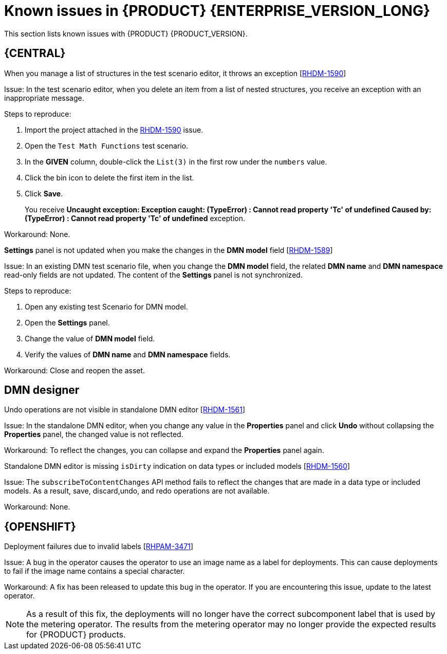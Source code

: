 [id='rn-7.10-known-issues-ref']
= Known issues in {PRODUCT} {ENTERPRISE_VERSION_LONG}

This section lists known issues with {PRODUCT} {PRODUCT_VERSION}.

== {CENTRAL}

ifdef::PAM[]

.Unable to display the new dashboard data when you open the Dashbuilder Runtime from the {CENTRAL} again [https://issues.redhat.com/browse/RHPAM-3411[RHPAM-3411]]

Issue: You cannot see the new dashboard data when you open the Dashbuilder Runtime from the {CENTRAL} again

Steps to reproduce:

. In {CENTRAL}, select the *Admin* icon in the upper-right corner of the screen and select *Dashbuilder Data Transfer*.
. On the *Dashbuilder Data Transfer* page, click *Custom export*.
. Select *Export Wizard* and click *Open*.
+
You can see the Dashbuilder Runtime home page. If you are not logged in, you are redirected to the log in page.
. Go to *Dashboards* → *Runtime Dashboards*.
. Return to {CENTRAL}.
. Create a new dashboard and click *Open*.
+
The old dashboard is displayed instead of the newly created dashboard.

Workaround: None.

.Unable to find heatmap component feature on Windows [https://issues.redhat.com/browse/RHPAM-3412[RHPAM-3412]]

Issue: In Windows, when you add heatmap component properties, you receive a *Not Found* error message.

Workaround: None.

.Heatmap dashboard fails on multi-mode [https://issues.redhat.com/browse/RHPAM-3408[RHPAM-3408]]

Issue: In Dashbuilder Runtime, when you set the `dashbuilder.runtime.multi` system property to `true` while importing the heatmap dashboard, you receive an error.

Workaround: None.

.Unable to display heatmap internal component [https://issues.redhat.com/browse/RHPAM-3401[RHPAM-3401]]

Issue: The categories for provided heatmap internal components are not displayed by default in the page authoring.

Workaround: Set the `dashbuilder.components.enable` system property to `true`.

endif::[]

.When you manage a list of structures in the test scenario editor, it throws an exception [https://issues.redhat.com/browse/RHDM-1590[RHDM-1590]]

Issue: In the test scenario editor, when you delete an item from a list of nested structures, you receive an exception with an inappropriate message.

Steps to reproduce:

. Import the project attached in the https://issues.redhat.com/browse/RHDM-1590[RHDM-1590] issue.
. Open the `Test Math Functions` test scenario.
. In the *GIVEN* column, double-click the `List(3)` in the first row under the `numbers` value.
. Click the bin icon to delete the first item in the list.
. Click *Save*.
+
You receive *Uncaught exception: Exception caught: (TypeError) : Cannot read property 'Tc' of undefined Caused by: (TypeError) : Cannot read property 'Tc' of undefined* exception.

Workaround: None.

.*Settings* panel is not updated when you make the changes in the *DMN model* field [https://issues.redhat.com/browse/RHDM-1589[RHDM-1589]]

Issue: In an existing DMN test scenario file, when you change the *DMN model* field, the related *DMN name* and *DMN namespace* read-only fields are not updated. The content of the *Settings* panel is not synchronized.

Steps to reproduce:

. Open any existing test Scenario for DMN model.
. Open the *Settings* panel.
. Change the value of *DMN model* field.
. Verify the values of *DMN name* and *DMN namespace* fields.

Workaround: Close and reopen the asset.
ifdef::PAM[]

== Process Designer

.JavaScript language in an *On Entry Action* causes an unexpected system error after changing node to *Multiple Instance* [https://issues.redhat.com/browse/RHPAM-3409[RHPAM-3409]]

Issue: In the *Properties* panel, if the language is set to JavaScript in an *On Entry Action* property and you change the node to *Multiple Instance*, you receive an unexpected system error.

Steps to reproduce:

. Create a new business process.
. Create a task that contains *Multiple Instance* property.
. Enter any string to the *On Entry Action* property.
. Change the language to JavaScript.
. Set the value of the *Multiple Instance* property to `true`.

Expected result: No errors occur in the user interface or server log.

Actual result: You receive an unexpected system error.

Workaround: None.

.Service task thumbnails are large in documentation [https://issues.redhat.com/browse/RHPAM-2759[RHPAM-2759]]

Issue: Service task thumbnails are large as compared to other thumbnails in *Documentation*.

Steps to reproduce:

. Import the `thumbnails.bpmn` process attached in the https://issues.redhat.com/browse/RHPAM-2759[RHPAM-2759] issue.
. Create a service task.
. Close and reopen the process.
. Open the *Documentation* tab and scroll down.

Expected result: Service task thumbnails are of the same size as compared to other thumbnails.

Actual result: Service task thumbnails are large as compared to other thumbnails.

Workaround: None.

.`structureRef` is missing for message event when creating a process [https://issues.redhat.com/browse/RHPAM-3437[RHPAM-3437]]

Issue: When you create a new process, the message event does not contain the `structureRef` in the generated BPMN file.

Steps to reproduce:

. Create a new process.
. Add message start event and message end event.
. Configure the message for the nodes.
. Add a new process variable to the process.
. Add a newly created process variable as an input or output of both the nodes.
+
The generated BPMN file does not contain the `structureRef` for `endMessageType`, as per the following example:
+
[source]
----
<bpmn2:itemDefinition id="endMessageType"/>
<bpmn2:message id="_Icr1JGVqEeuMVv5wG-FCkw" itemRef="endMessageType" name="endMessage"/>
----

Workaround: Perform the same steps in the VSCode editor in desktop, the correct BPMN file is generated as per the following example:
[source]
----
<bpmn2:itemDefinition id="personMessageType" structureRef="com.javierito.Person"/>
<bpmn2:message id="_bRr10EeVEDmMS7uvL9VDoA" itemRef="personMessageType" name="personMessage"/>
----

== {PROCESS_ENGINE}

.The *Data I/O* of a reusable sub-process does not return any implicit data [https://issues.redhat.com/browse/RHPAM-3429[RHPAM-3429]]

Issue: When you use the *Data I/O* variables such as `nodeInstance`, `event`, and `WorkItem`, a reusable sub-process does not return any implicit data. All the returned values are null.

Steps to reproduce:

. Import the `ThrowAnError.bpmn` and `ThrowErrorEventTest.bpmn` assets attached in the https://issues.redhat.com/browse/RHPAM-3429[RHPAM-3429] issue.
. Build and deploy the project.
. Execute the `ThrowErrorEventTest` process.
. Check the logs on the terminal for the variable values.
+
You receive null values of the variables.

Workaround: None.

.The *Data I/O* of an implicit event variable returns a `null` value for some node types [https://issues.redhat.com/browse/RHPAM-3428[RHPAM-3428]]

Issue: When you use the *Data I/O* variables such as an implicit `event` variable, you receive a `null` value for some node types is returned.

Steps to reproduce:

. Import the assets attached in the https://issues.redhat.com/browse/RHPAM-3428[RHPAM-3428] issue.
. Build and deploy the project.
. Check the logs of an application server on the terminal for the variable value.
+
You receive a `null` value for the `event` variable.

Workaround: None.

endif::[]

== DMN designer

.Undo operations are not visible in standalone DMN editor [https://issues.redhat.com/browse/RHDM-1561[RHDM-1561]]

Issue: In the standalone DMN editor, when you change any value in the *Properties* panel and click *Undo* without collapsing the *Properties* panel, the changed value is not reflected.

Workaround: To reflect the changes, you can collapse and expand the *Properties* panel again.

.Standalone DMN editor is missing `isDirty` indication on data types or included models [https://issues.redhat.com/browse/RHDM-1560[RHDM-1560]]

Issue: The `subscribeToContentChanges` API method fails to reflect the changes that are made in a data type or included models. As a result, save, discard,undo, and redo operations are not available.

Workaround: None.

== {OPENSHIFT}

.Deployment failures due to invalid labels [https://issues.redhat.com/browse/RHPAM-3471[RHPAM-3471]]

Issue: A bug in the operator causes the operator to use an image name as a label for deployments. This can cause deployments to fail if the image name contains a special character.

Workaround: A fix has been released to update this bug in the operator. If you are encountering this issue, update to the latest operator.

NOTE: As a result of this fix, the deployments will no longer have the correct subcomponent label that is used by the metering operator. The results from the metering operator may no longer provide the expected results for {PRODUCT} products.
